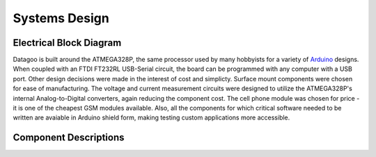 .. _ref-systems_design:

==============
Systems Design
==============

Electrical Block Diagram
========================

Datagoo is built around the ATMEGA328P, the same processor used by many hobbyists for a variety of `Arduino <http://www.arduino.cc/>`_ designs. When coupled with an FTDI FT232RL USB-Serial circuit, the board can be programmed with any computer with a USB port. Other design decisions were made in the interest of cost and simplicty. Surface mount components were chosen for ease of manufacturing. The voltage and current measurement circuits were designed to utilize the ATMEGA328P's internal Analog-to-Digital converters, again reducing the component cost. The cell phone module was chosen for price - it is one of the cheapest GSM modules available. Also, all the components for which critical software needed to be written are avaiable in Arduino shield form, making testing custom applications more accessible.

.. image:: images/electrical_block_diagram.png
   :width: 100 %

Component Descriptions
========================



.. image:: images/electrical_layout_design.png
   :width: 100 %
